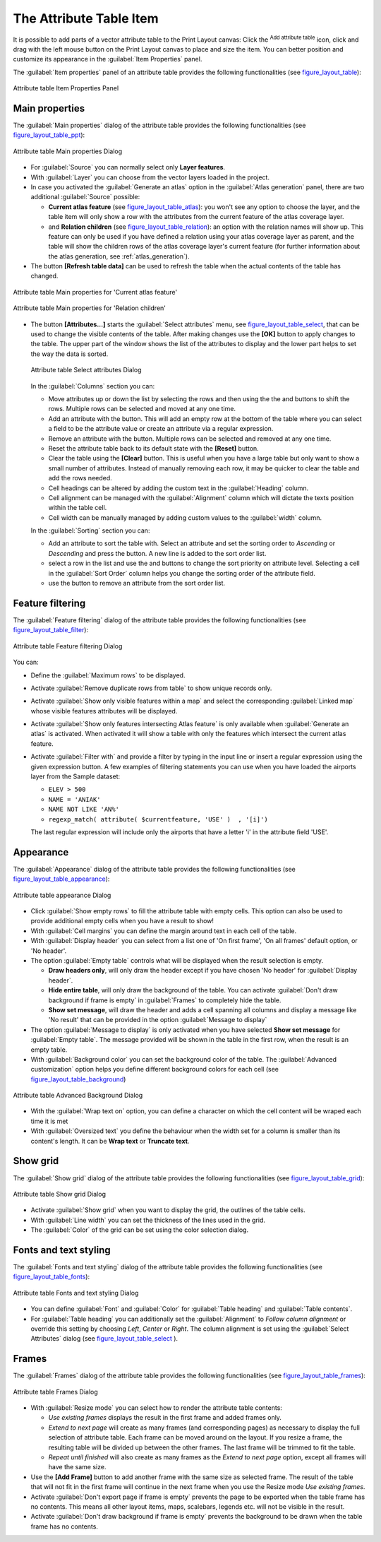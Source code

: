 .. only:: html

   |updatedisclaimer|

.. index:: Attribute table


The Attribute Table Item
========================

.. only:: html

   .. contents::
      :local:

It is possible to add parts of a vector attribute table to the Print Layout
canvas: Click the |openTable| :sup:`Add attribute table` icon, click and drag
with the left mouse button on the Print Layout canvas to place and size the
item. You can better position and customize its appearance in the
:guilabel:`Item Properties` panel.

The :guilabel:`Item properties` panel of an attribute table provides the
following functionalities (see figure_layout_table_):

.. _figure_layout_table:

.. figure:: img/attribute_properties.png
   :align: center

   Attribute table Item Properties Panel


Main properties
---------------

The :guilabel:`Main properties` dialog of the attribute table provides the
following functionalities (see figure_layout_table_ppt_):

.. _figure_layout_table_ppt:

.. figure:: img/attribute_mainproperties.png
   :align: center

   Attribute table Main properties Dialog

* For :guilabel:`Source` you can normally select only **Layer features**.
* With :guilabel:`Layer` you can choose from the vector layers loaded in the
  project.
* In case you activated the |checkbox|:guilabel:`Generate an atlas` option in
  the :guilabel:`Atlas generation` panel, there are two additional
  :guilabel:`Source` possible:

  * **Current atlas feature** (see figure_layout_table_atlas_): you won't see
    any option to choose the layer, and the table item will only show a row with
    the attributes from the current feature of the atlas coverage layer.
  * and **Relation children** (see figure_layout_table_relation_): an option
    with the relation names will show up. This feature can only be used if you
    have defined a relation using your atlas coverage layer as parent, and the
    table will show the children rows of the atlas coverage layer's current
    feature (for further information about the atlas generation, see
    :ref:`atlas_generation`).

* The button **[Refresh table data]** can be used to refresh the table when the
  actual contents of the table has changed.


.. _figure_layout_table_atlas:

.. figure:: img/attribute_mainatlas.png
   :align: center

   Attribute table Main properties for 'Current atlas feature'


.. _figure_layout_table_relation:

.. figure:: img/attribute_mainrelation.png
   :align: center

   Attribute table Main properties for 'Relation children'


* The button **[Attributes...]** starts the :guilabel:`Select attributes` menu,
  see figure_layout_table_select_, that can be used to change the visible
  contents of the table. After making changes use the **[OK]** button to apply
  changes to the table. The upper part of the window shows the list of the
  attributes to display and the lower part helps to set the way the data is sorted.

  .. _figure_layout_table_select:

  .. figure:: img/attribute_select.png
     :align: center

     Attribute table Select attributes Dialog

  In the :guilabel:`Columns` section you can:

  * Move attributes up or down the list by selecting the rows and then using the
    the |arrowUp| and |arrowDown| buttons to shift the rows. Multiple rows can
    be selected and moved at any one time.
  * Add an attribute with the |signPlus| button. This will add an empty row at
    the bottom of the table where you can select a field to be the attribute
    value or create an attribute via a regular expression.
  * Remove an attribute with the |signMinus| button. Multiple rows can be
    selected and removed at any one time.
  * Reset the attribute table back to its default state with the **[Reset]** button.
  * Clear the table using the **[Clear]** button. This is useful when you have a
    large table but only want to show a small number of attributes. Instead of
    manually removing each row, it may be quicker to clear the table and add
    the rows needed.
  * Cell headings can be altered by adding the custom text in the :guilabel:`Heading` column.
  * Cell alignment can be managed with the :guilabel:`Alignment` column which will
    dictate the texts position within the table cell.
  * Cell width can be manually managed by adding custom values to the :guilabel:`width` column.

  In the :guilabel:`Sorting` section you can:

  * Add an attribute to sort the table with. Select an attribute and set the
    sorting order to *Ascending* or *Descending* and press the |signPlus| button.
    A new line is added to the sort order list.
  * select a row in the list and use the |arrowUp| and |arrowDown| buttons to
    change the sort priority on attribute level. Selecting a cell in the
    :guilabel:`Sort Order` column helps you change the sorting order of the
    attribute field.
  * use the |signMinus| button to remove an attribute from the sort order list.


Feature filtering
-----------------

The :guilabel:`Feature filtering` dialog of the attribute table provides
the following functionalities (see figure_layout_table_filter_):

.. _figure_layout_table_filter:

.. figure:: img/attribute_filter.png
   :align: center

   Attribute table Feature filtering Dialog

You can:

* Define the :guilabel:`Maximum rows` to be displayed.
* Activate |checkbox| :guilabel:`Remove duplicate rows from table` to show unique records only.
* Activate |checkbox| :guilabel:`Show only visible features within a map` and select the
  corresponding :guilabel:`Linked map` whose visible features attributes will be displayed.
* Activate |checkbox| :guilabel:`Show only features intersecting Atlas feature` is only
  available when |checkbox| :guilabel:`Generate an atlas` is activated. When activated it will
  show a table with only the features which intersect the current atlas feature.
* Activate |checkbox| :guilabel:`Filter with` and provide a filter by typing in the input line
  or insert a regular expression using the given |expression| expression button.
  A few examples of filtering statements you can use when you have loaded the airports
  layer from the Sample dataset:

  * ``ELEV > 500``
  * ``NAME = 'ANIAK'``
  * ``NAME NOT LIKE 'AN%'``
  * ``regexp_match( attribute( $currentfeature, 'USE' )  , '[i]')``

  The last regular expression will include only the airports that have a letter 'i'
  in the attribute field 'USE'.

Appearance
----------

The :guilabel:`Appearance` dialog of the attribute table provides
the following functionalities  (see figure_layout_table_appearance_):

.. _figure_layout_table_appearance:

.. figure:: img/attribute_appearance.png
   :align: center

   Attribute table appearance Dialog

* Click |checkbox| :guilabel:`Show empty rows` to fill the attribute table with empty cells.
  This option can also be used to provide additional empty cells when you have a result to show!
* With :guilabel:`Cell margins` you can define the margin around text in each cell of the table.
* With :guilabel:`Display header` you can select from a list one of 'On first frame',
  'On all frames' default option, or 'No header'.
* The option :guilabel:`Empty table` controls what will be displayed when the result selection is empty.

  * **Draw headers only**, will only draw the header except if you have chosen
    'No header' for :guilabel:`Display header`.
  * **Hide entire table**, will only draw the background of the table. You can
    activate |checkbox| :guilabel:`Don't draw background if frame is empty` in :guilabel:`Frames`
    to completely hide the table.
  * **Show set message**, will draw the header and adds a cell spanning all columns and
    display a message like 'No result' that can be provided in the option :guilabel:`Message to display`

* The option :guilabel:`Message to display` is only activated when you have selected
  **Show set message** for :guilabel:`Empty table`. The message provided will be shown in
  the table in the first row, when the result is an empty table.
* With :guilabel:`Background color` you can set the background color of the table.
  The :guilabel:`Advanced customization` option helps you define different background colors
  for each cell (see figure_layout_table_background_)

.. _figure_layout_table_background:

.. figure:: img/attribute_background.png
   :align: center

   Attribute table Advanced Background Dialog

* With the :guilabel:`Wrap text on` option, you can define a character on which
  the cell content will be wraped each time it is met
* With :guilabel:`Oversized text` you define the behaviour when the width set for a column is
  smaller than its content's length. It can be **Wrap text** or **Truncate text**.


Show grid
---------

The :guilabel:`Show grid` dialog of the attribute table provides
the following functionalities (see figure_layout_table_grid_):

.. _figure_layout_table_grid:

.. figure:: img/attribute_grid.png
   :align: center

   Attribute table Show grid Dialog

* Activate |checkbox| :guilabel:`Show grid` when you want to display the grid,
  the outlines of the table cells.
* With :guilabel:`Line width` you can set the thickness of the lines used in the grid.
* The :guilabel:`Color` of the grid can be set using the color selection dialog.


Fonts and text styling
----------------------

The :guilabel:`Fonts and text styling` dialog of the attribute table
provides the following functionalities (see figure_layout_table_fonts_):

.. _figure_layout_table_fonts:

.. figure:: img/attribute_fonts.png
   :align: center

   Attribute table Fonts and text styling Dialog

* You can define :guilabel:`Font` and :guilabel:`Color` for :guilabel:`Table
  heading` and :guilabel:`Table contents`.
* For :guilabel:`Table heading` you can additionally set the :guilabel:`Alignment`
  to `Follow column alignment` or override this setting by choosing `Left`,
  `Center` or `Right`. The column alignment is set using the :guilabel:`Select
  Attributes` dialog (see figure_layout_table_select_ ).


Frames
-------

The :guilabel:`Frames` dialog of the attribute table provides
the following functionalities (see figure_layout_table_frames_):

.. _figure_layout_table_frames:

.. figure:: img/attribute_frame.png
   :align: center

   Attribute table Frames Dialog

* With :guilabel:`Resize mode` you can select how to render the attribute table
  contents:

  * `Use existing frames` displays the result in the first frame and added frames only.
  * `Extend to next page` will create as many frames (and corresponding pages)
    as necessary to display the full selection of attribute table. Each frame
    can be moved around on the layout. If you resize a frame, the resulting table
    will be divided up between the other frames. The last frame will be trimmed
    to fit the table.
  * `Repeat until finished` will also create as many frames as the `Extend to
    next page` option, except all frames will have the same size.

* Use the **[Add Frame]** button to add another frame with the same size as
  selected frame. The result of the table that will not fit in the first frame
  will continue in the next frame when you use the Resize mode `Use existing frames`.
* Activate |checkbox| :guilabel:`Don't export page if frame is empty` prevents
  the page to be exported when the table frame has no contents. This means all
  other layout items, maps, scalebars, legends etc. will not be visible in the result.
* Activate |checkbox| :guilabel:`Don't draw background if frame is empty`
  prevents the background to be drawn when the table frame has no contents.


.. Substitutions definitions - AVOID EDITING PAST THIS LINE
   This will be automatically updated by the find_set_subst.py script.
   If you need to create a new substitution manually,
   please add it also to the substitutions.txt file in the
   source folder.

.. |arrowDown| image:: /static/common/mActionArrowDown.png
   :width: 1.5em
.. |arrowUp| image:: /static/common/mActionArrowUp.png
   :width: 1.5em
.. |checkbox| image:: /static/common/checkbox.png
   :width: 1.3em
.. |expression| image:: /static/common/mIconExpression.png
   :width: 1.5em
.. |openTable| image:: /static/common/mActionOpenTable.png
   :width: 1.5em
.. |signMinus| image:: /static/common/symbologyRemove.png
   :width: 1.5em
.. |signPlus| image:: /static/common/symbologyAdd.png
   :width: 1.5em
.. |updatedisclaimer| replace:: :disclaimer:`Docs for 'QGIS testing'. Visit http://docs.qgis.org/2.18 for QGIS 2.18 docs and translations.`